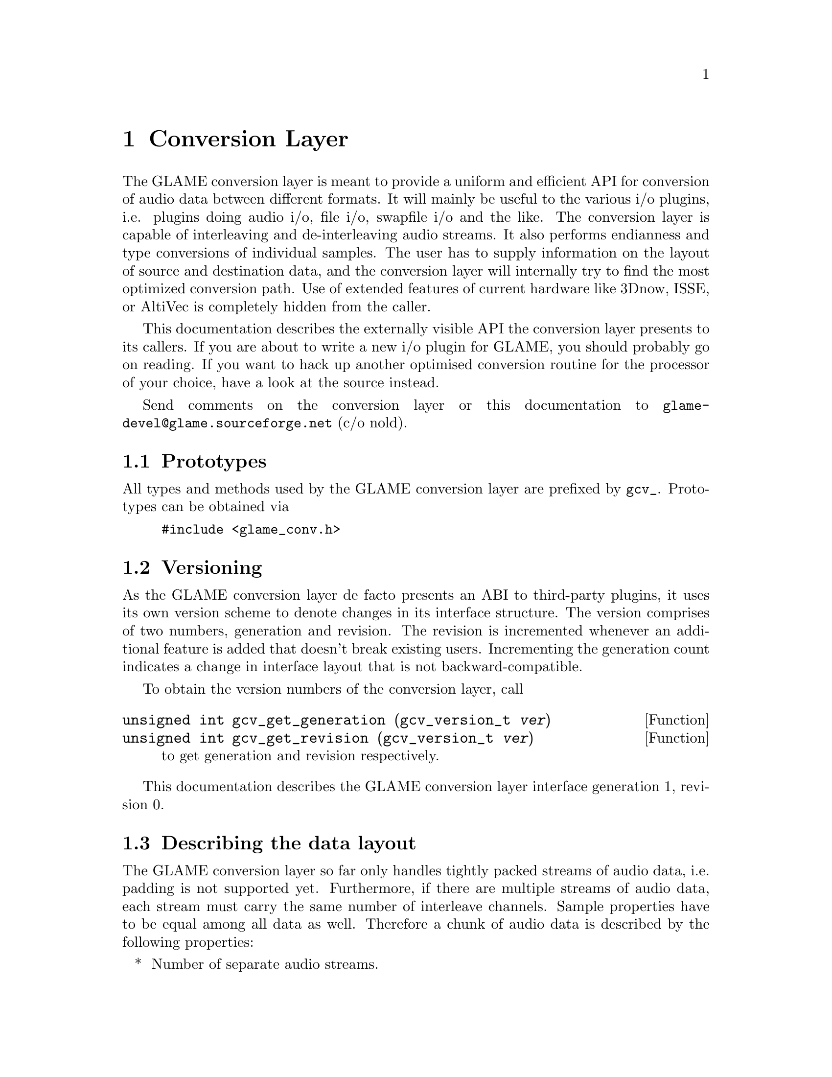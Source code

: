 @comment $Id: conversion.texi,v 1.1 2001/03/25 17:23:35 nold Exp $

@node Conversion Layer, Swapfile API, Filter Tutorial, Top
@chapter Conversion Layer

The GLAME conversion layer is meant to provide a uniform and efficient
API for conversion of audio data between different formats. It will mainly
be useful to the various i/o plugins, i.e. plugins doing audio i/o, file
i/o, swapfile i/o and the like. The conversion layer is capable of
interleaving and de-interleaving audio streams. It also performs endianness
and type conversions of individual samples. The user has to supply
information on the layout of source and destination data, and the conversion
layer will internally try to find the most optimized conversion path. Use
of extended features of current hardware like 3Dnow, ISSE, or AltiVec is
completely hidden from the caller.

This documentation describes the externally visible API the conversion layer
presents to its callers. If you are about to write a new i/o plugin for
GLAME, you should probably go on reading. If you want to hack up another
optimised conversion routine for the processor of your choice, have a look
at the source instead.

Send comments on the conversion layer or this documentation to
@email{glame-devel@@glame.sourceforge.net} (c/o nold).

@menu
* Prototypes::
* Versioning::
* Describing the data layout::
* Getting your custom-tailored conversion routine::
* Invoking data conversions::
@end menu

@node Prototypes, Versioning, , Conversion Layer
@section Prototypes

All types and methods used by the GLAME conversion layer are prefixed
by @code{gcv_}. Prototypes can be obtained via

@example
@group
#include <glame_conv.h>
@end group
@end example

@node Versioning, Describing the data layout, Prototypes, Conversion Layer
@section Versioning

As the GLAME conversion layer de facto presents an ABI to third-party
plugins, it uses its own version scheme to denote changes in its
interface structure. The version comprises of two numbers, generation and
revision. The revision is incremented whenever an additional feature
is added that doesn't break existing users. Incrementing the generation
count indicates a change in interface layout that is not backward-compatible.

To obtain the version numbers of the conversion layer, call

@findex gcv_get_generation
@findex gcv_get_revision
@tindex gcv_version_t
@deftypefun unsigned int gcv_get_generation (gcv_version_t @var{ver})
@deftypefunx unsigned int gcv_get_revision (gcv_version_t @var{ver})
to get generation and revision respectively.
@end deftypefun

This documentation describes the GLAME conversion layer interface generation
1, revision 0.

@node Describing the data layout, Getting your custom-tailored conversion routine, Versioning, Conversion Layer
@section Describing the data layout

The GLAME conversion layer so far only handles tightly packed streams of audio
data, i.e. padding is not supported yet. Furthermore, if there are multiple
streams of audio data, each stream must carry the same number of interleave
channels. Sample properties have to be equal among all data as well. 
Therefore a chunk of audio data is described by the following
properties:

@itemize *
@item Number of separate audio streams.
@item Number of interleaved channels per audio stream.
@item Width of a sample in bits.
@item Type of a sample.
@item Endianness of a sample.
@end itemize

For example, a typical stereo chunk of the form ABABABAB... is described
as one stream, two channels interleaved. Sample properties might
be width 16 bit, type unsigned integer, little endian. (That's the most
common layout of Wave/PCM files actually.)

Users of the conversion layer have to specify the layout of the source data,
as well as the desired target layout. This is done using the following
methods.

@findex gcv_get_layout
@findex gcv_drop_layout
@tindex gcv_layout_t
@deftypefun gcv_layout_t gcv_get_layout (void)
@deftypefunx void gcv_drop_layout (gcv_layout_t @var{layout})
Gets an uninitialised layout handle, or drops all ressources associated to
a valid layout handle, respectively.
@end deftypefun

@findex gcv_set_streams
@tindex gcv_layout_t
@deftypefun int gcv_set_streams (gcv_layout_t @var{layout}, unsigned int @var{num_stream})
Sets the number of individual audio streams on @var{layout} to
@var{num_stream}. @var{layout} needs to be a valid layout handle returned
by @code{gcv_get_layout()}. -1 is returned on error, 0 on success.
@end deftypefun

@findex gcv_set_channels
@tindex gcv_layout_t
@deftypefun int gcv_set_channels (gcv_layout_t @var{layout}, unsigned int @var{num_ch})
Sets the number of interleaved audio channels per stream. @var{layout} needs
to be a valid layout handle returned by @code{gcv_get_layout()}. -1 is 
returned on error, 0 on success.
@end deftypefun

@findex gcv_set_width
@tindex gcv_layout_t
@deftypefun int gcv_set_width (gcv_layout_t @var{layout}, unsigned int @var{width})
Sets the width of a single audio sample on @var{layout} to @var{width} bits. 
@var{layout} needs to be a valid layout handle returned by 
@code{gcv_get_layout()}. -1 is returned on error, 0 on success.
@end deftypefun

@findex gcv_set_type
@tindex gcv_layout_t
@tindex gcv_type_t
@deftypefun int gcv_set_type (gcv_layout_t @var{layout}, gcv_type_t @var{type})
Sets the type of a single audio sample on @var{layout} to @var{type}. 
@var{layout} needs to be a valid layout handle returned by
@code{gcv_get_layout()}. -1 is returned on error, 0 on success.
@code{gcv_type_t} is defined in @file{glame_conv.h} and may be one of

@table @code
@item GCV_TYPE_INT
for integer values;
@item GCV_TYPE_UINT
for unsigned integer values;
@item GCV_TYPE_FLOAT
for (signed) floating point values.
@end table
@end deftypefun

@findex gcv_set_endian
@tindex gcv_layout_t
@tindex gcv_endian_t
@deftypefun gcv_set_endian (gcv_layout_t @var{layout}, gcv_endian_t @var{endian})
Sets the endianness of a single audio sample on @var{layout} to @var{endian}.
@var{layout} needs to be a valid layout handle returned by
@code{gcv_get_layout()}. -1 is returned on error, 0 on success.
@code{gcv_endian_t} is defined in @file{glame_conv.h} and may be one of

@table @code
@item GCV_BIG_ENDIAN
@item GCV_LITTLE_ENDIAN
@item GCV_NATIVE_ENDIAN
@end table

The latter describing that the data is formatted in a machine's native
endianness, which is determined at compile time. 
@end deftypefun

@findex gcv_set_layout
@tindex gcv_layout_t
@tindex gcv_type_t
@tindex gcv_endian_t
@deftypefun int gcv_set_layout (gcv_layout_t @var{layout}, unsigned int @var{num_stream}, unsigned int @var{num_ch}, unsigned int @var{width}, gcv_type_t @var{type}, gcv_endian_t @var{endian})
This is a short cut to the above methods, setting all properties of a layout
at once. See above for descriptions of individual parameters.
@end deftypefun

@node Getting your custom-tailored conversion routine, Invoking data conversions, Describing the data layout, Conversion Layer
@section Getting your custom-tailored conversion routine

Once layout of source and target data are set up, a set of conversions
between the two of them has to be found. This step is performed transparently
to the user when the layouts are registered with the conversion layer.

@findex gcv_get_conversion
@findex gcv_drop_conversion
@tindex gcv_layout_t
@tindex gcv_conv_t
@deftypefun gcv_conv_t gcv_get_conversion (gcv_layout_t @var{source}, gcv_layout_t @var{target})
@deftypefunx void gcv_drop_conversion (gcv_conv_t @var{cv})
Gets a new handle on a conversion from @var{source} to @var{target}, or
drops all associated ressources respectively. @code{gcv_get_conversion}
returns a valid handle on success, or @code{NULL} on error.
@end deftypefun

@findex gcv_update_conversion
@tindex gcv_layout_t
@tindex gcv_conv_t
@deftypefun gcv_conv_t gcv_update_conversion (gcv_conv_t @var{cv}, gcv_layout_t @var{source}, gcv_layout_t @var{target})
This is a convenience function to be used if source or target layout change
after a conversion has already been set up. It drop the old handle @var{cv}
and registers a new conversion from @var{source} to @var{target}. A valid
handle is returned on success, or @code{NULL} on error.
@end deftypefun

@table @strong
@item FIXME 
We might need another option to tell whether the conversion may be
destructive. Ought not to scribble on an mmap()ed soundfile! Requiring the
caller to copy to a safe buffer probably ain't the best calling convention
in this case.
@end table

@node Invoking data conversions, , Getting your custom-tailored conversion routine, Conversion Layer
@section Invoking data conversions

The conversion layer operates from memory to memory only. Writing to or
reading directly from files may be achieved via @code{mmap()}. Sockets are
currently unsupported and must be handled via bounce buffers. This limitation
might be dropped in future versions. Internally, bounce buffers are only
allocated when necessary, i.e. if source and target layout match, the input
buffer is passed on unmodified, so there's no need to special case in
calling code.

@findex gcv_do_conversion
@tindex gcv_conv_t
@deftypefun (char **) gcv_do_conversion (char **@var{out}, char **@var{in}, unsigned int @var{spc}, gcv_conv_t @var{cv})
Converts data from @var{in} to @var{out} according to previously registered
layout settings defined via @var{cv}. @var{spc} is the number of samples per
channel to be converted. @var{in} is an array of pointers to the input data
streams. The array's size has to match the number of streams given in the
source layout. @var{out} is an array of pointers to memory locations that
shall be filled with the converted data. The array's size has to match the
number of streams given in the target layout. If @var{out} is @code{NULL}, the
target buffers will be allocated internally by @code{gcv_do_conversion}, and
a pointer to a @code{NULL}-terminated array of pointers to the target buffers is
returned. Calling code is responsible to free all buffers and the array itself
in this case. @code{gcv_do_conversion} returns @code{NULL} if an error was
encountered, or a pointer to the array of pointers to the target buffers on
success.
@end deftypefun


